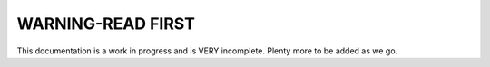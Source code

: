 WARNING-READ FIRST
==================


This documentation is a work in progress and is VERY incomplete.  Plenty more to be added as we go.
